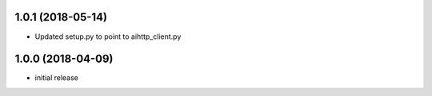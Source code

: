 1.0.1 (2018-05-14)
------------------

- Updated setup.py to point to aihttp_client.py


1.0.0 (2018-04-09)
------------------

- initial release
